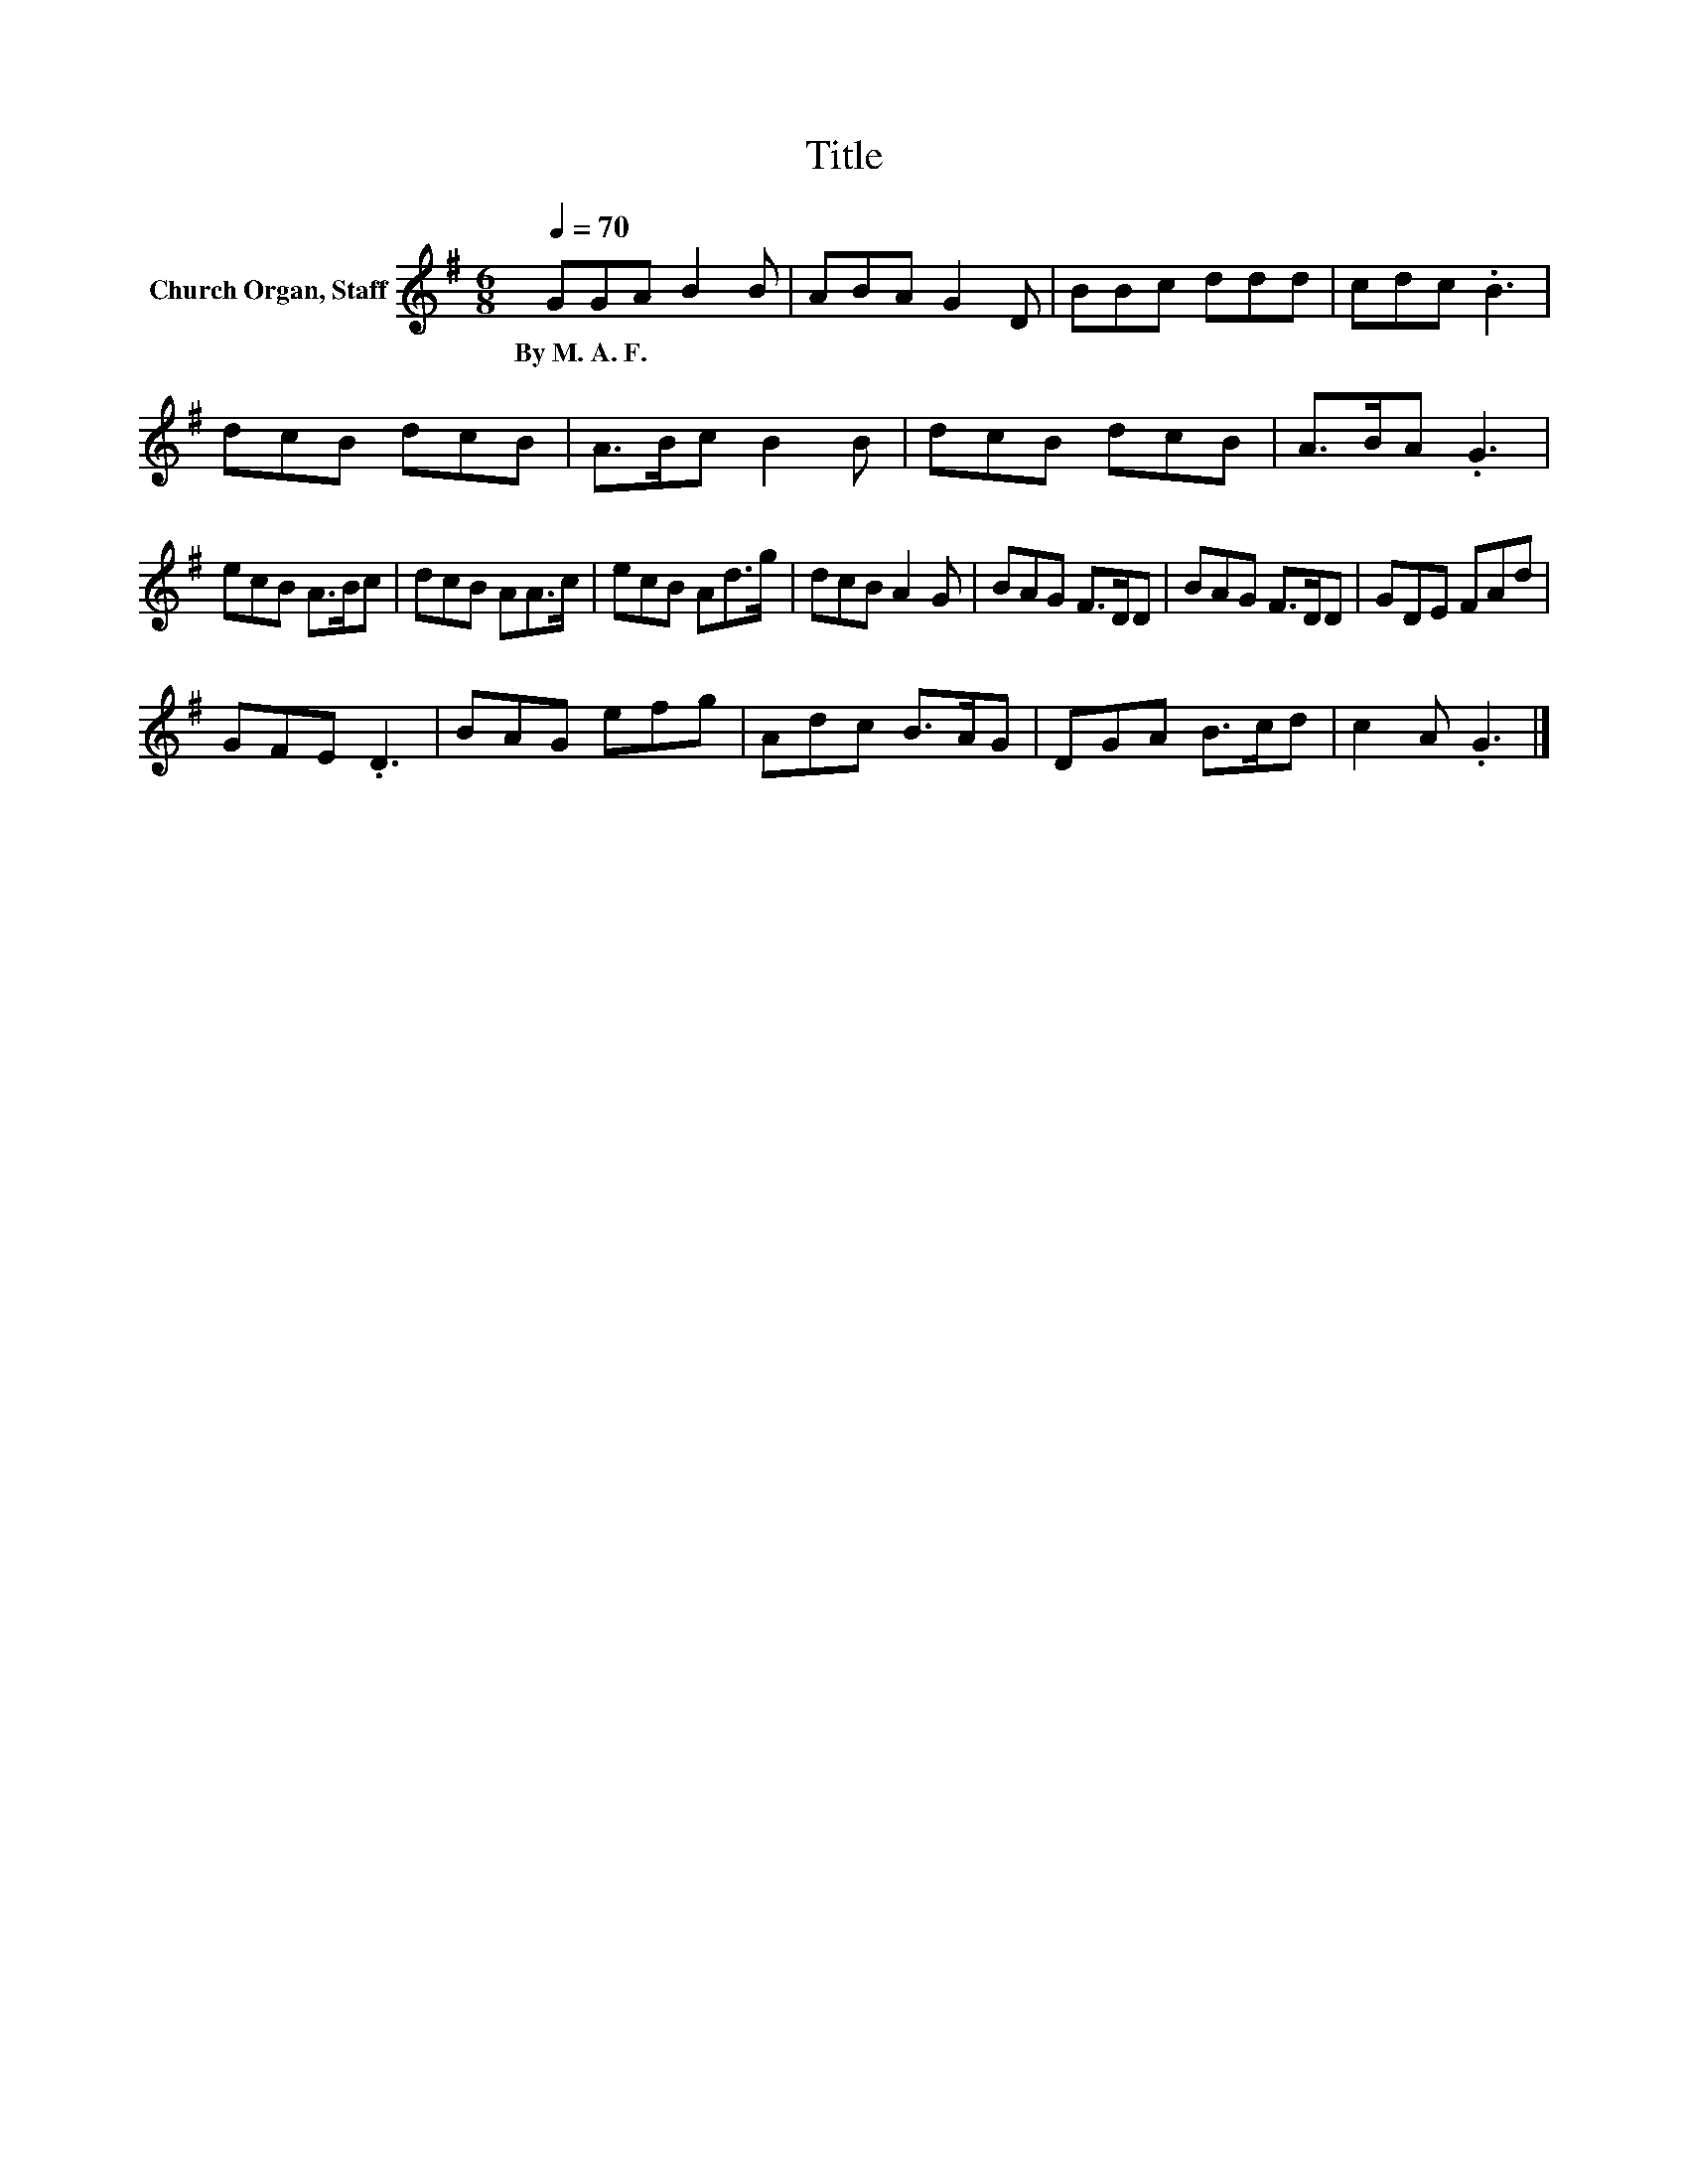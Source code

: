 X:1
T:Title
L:1/8
Q:1/4=70
M:6/8
I:linebreak $
K:G
V:1 treble nm="Church Organ, Staff"
V:1
 GGA B2 B | ABA G2 D | BBc ddd | cdc .B3 | dcB dcB | A>Bc B2 B | dcB dcB | A>BA .G3 |$ ecB A>Bc | %9
w: By~M.~A.~F. * * * *|||||||||
 dcB AA>c | ecB Ad>g | dcB A2 G | BAG F>DD | BAG F>DD | GDE FAd |$ GFE .D3 | BAG efg | Adc B>AG | %18
w: |||||||||
 DGA B>cd | c2 A .G3 |] %20
w: ||

